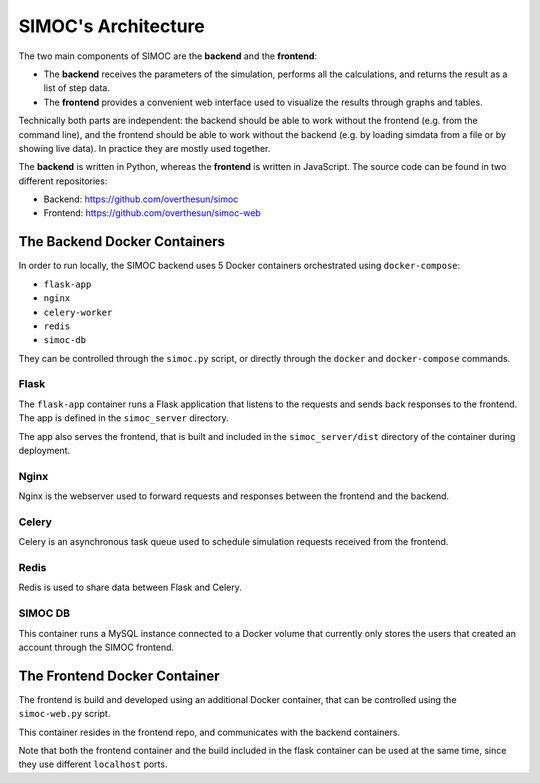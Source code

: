 ====================
SIMOC's Architecture
====================

The two main components of SIMOC are the **backend** and the **frontend**:

* The **backend** receives the parameters of the simulation, performs all
  the calculations, and returns the result as a list of step data.
* The **frontend** provides a convenient web interface used to visualize
  the results through graphs and tables.

Technically both parts are independent: the backend should be able to work
without the frontend (e.g. from the command line), and the frontend should
be able to work without the backend (e.g. by loading simdata from a file
or by showing live data).  In practice they are mostly used together.

The **backend** is written in Python, whereas the **frontend** is written
in JavaScript.  The source code can be found in two different repositories:

* Backend: https://github.com/overthesun/simoc
* Frontend: https://github.com/overthesun/simoc-web


The Backend Docker Containers
=============================

In order to run locally, the SIMOC backend uses 5 Docker containers
orchestrated using ``docker-compose``:

* ``flask-app``
* ``nginx``
* ``celery-worker``
* ``redis``
* ``simoc-db``

They can be controlled through the ``simoc.py`` script, or directly through
the ``docker`` and ``docker-compose`` commands.

Flask
-----

The ``flask-app`` container runs a Flask application that listens to the
requests and sends back responses to the frontend.  The app is defined in
the ``simoc_server`` directory.

The app also serves the frontend, that is built and included in the
``simoc_server/dist`` directory of the container during deployment.

Nginx
-----

Nginx is the webserver used to forward requests and responses between
the frontend and the backend.

Celery
------

Celery is an asynchronous task queue used to schedule simulation requests
received from the frontend.

Redis
-----

Redis is used to share data between Flask and Celery.

SIMOC DB
--------

This container runs a MySQL instance connected to a Docker volume
that currently only stores the users that created an account through
the SIMOC frontend.


The Frontend Docker Container
=============================

The frontend is build and developed using an additional Docker container,
that can be controlled using the ``simoc-web.py`` script.

This container resides in the frontend repo, and communicates with
the backend containers.

Note that both the frontend container and the build included in the
flask container can be used at the same time, since they use different
``localhost`` ports.
